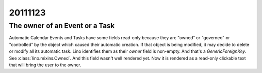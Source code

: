 20111123
========

The owner of an Event or a Task
-------------------------------

Automatic Calendar Events and Tasks have some fields read-only 
because they are "owned" or "governed" or "controlled" 
by the object which caused their automatic creation.
If that object is being modified, it may decide to delete or 
modify all its automatic task.
Lino identifies them as their `owner` field is non-empty.
And that's a `GenericForeignKey`. 
See :class:`lino.mixins.Owned`.
And this field wasn't well rendered yet.
Now it is rendered as a read-only clickable text that 
will bring the user to the owner.

